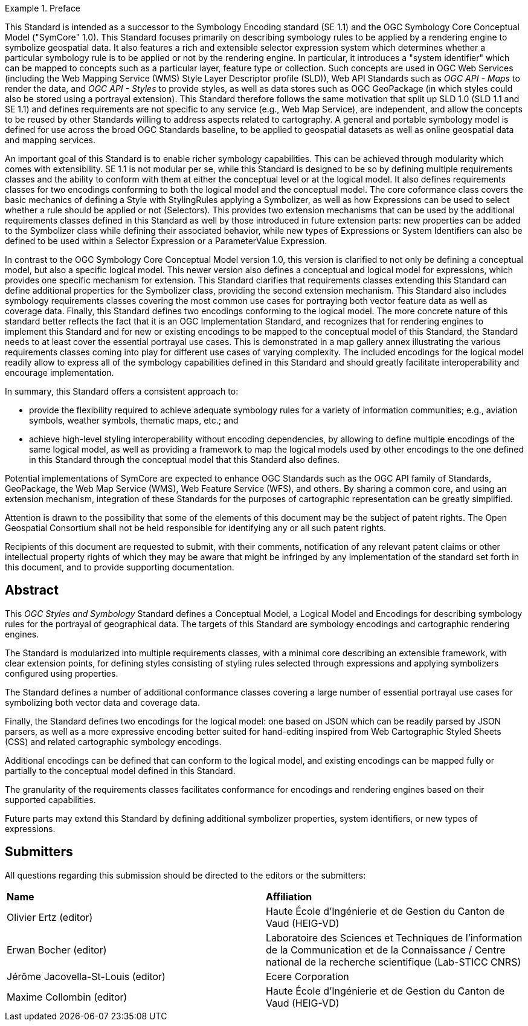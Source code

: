 .Preface

[example%unnumbered]
====
This Standard is intended as a successor to the Symbology Encoding standard (SE 1.1) and the OGC Symbology Core Conceptual Model ("SymCore" 1.0).
This Standard focuses primarily on describing symbology rules to be applied by a rendering engine to symbolize geospatial data.
It also features a rich and extensible selector expression system which determines whether a particular symbology rule is to be applied or not by the rendering engine.
In particular, it introduces a "system identifier" which can be mapped to concepts such as a particular layer, feature type or collection.
Such concepts are used in OGC Web Services (including the Web Mapping Service (WMS) Style Layer Descriptor profile (SLD)), Web API Standards such as _OGC API - Maps_ to render the data,
and _OGC API - Styles_ to provide styles, as well as data stores such as OGC GeoPackage (in which styles could also be stored using a portrayal extension).
This Standard therefore follows the same motivation that split up SLD 1.0 (SLD 1.1 and SE 1.1) and defines requirements are not specific to any service (e.g., Web Map Service), are independent,
and allow the concepts to be reused by other Standards willing to address aspects related to cartography.
A general and portable symbology model is defined for use across the broad OGC Standards baseline, to be applied to geospatial datasets as well as online geospatial data and mapping services.

An important goal of this Standard is to enable richer symbology capabilities.
This can be achieved through modularity which comes with extensibility.
SE 1.1 is not modular per se, while this Standard is designed to be so by defining multiple requirements classes and the ability to conform with them
at either the conceptual level or at the logical model. It also defines requirements classes for two encodings conforming to both the logical model and the conceptual model.
The core coformance class covers the basic mechanics of defining a Style with StylingRules applying a Symbolizer, as well as how Expressions can be used to select whether a rule should be applied or not (Selectors).
This provides two extension mechanisms that can be used by the additional requirements classes defined in this Standard as well by those introduced in future extension parts:
new properties can be added to the Symbolizer class while defining their associated behavior, while new types of Expressions or System Identifiers can also be defined to be used within
a Selector Expression or a ParameterValue Expression.

In contrast to the OGC Symbology Core Conceptual Model version 1.0, this version is clarified to not only be defining
a conceptual model, but also a specific logical model. This newer version also defines a conceptual and logical model
for expressions, which provides one specific mechanism for extension. This Standard clarifies that requirements classes
extending this Standard can define additional properties for the Symbolizer class, providing the second extension mechanism.
This Standard also includes symbology requirements classes covering the most common use cases for portraying both vector feature data as well as coverage data.
Finally, this Standard defines two encodings conforming to the logical model.
The more concrete nature of this standard better reflects the fact that it is an OGC Implementation Standard,
and recognizes that for rendering engines to implement this Standard and for new or existing encodings to be mapped to the conceptual model
of this Standard, the Standard needs to at least cover the essential portrayal use cases. This is demonstrated in a map gallery annex illustrating
the various requirements classes coming into play for different use cases of varying complexity.
The included encodings for the logical model readily allow to express all of the symbology capabilities defined in this Standard and should greatly facilitate
interoperability and encourage implementation.

In summary, this Standard offers a consistent approach to:

* provide the flexibility required to achieve adequate symbology rules for a variety of information communities; e.g., aviation symbols, weather symbols, thematic maps, etc.; and
* achieve high-level styling interoperability without encoding dependencies, by allowing to define multiple encodings of the same logical model, as well as providing a framework
  to map the logical models used by other encodings to the one defined in this Standard through the conceptual model that this Standard also defines.

Potential implementations of SymCore are expected to enhance OGC Standards such as the OGC API family of Standards, GeoPackage, the Web Map Service (WMS), Web Feature Service (WFS), and others.
By sharing a common core, and using an extension mechanism, integration of these Standards for the purposes of cartographic representation can be greatly simplified.
====

////
*OGC Declaration*
////

Attention is drawn to the possibility that some of the elements of this document may be the subject of patent rights. The Open Geospatial Consortium shall not be held responsible for identifying any or all such patent rights.

Recipients of this document are requested to submit, with their comments, notification of any relevant patent claims or other intellectual property rights of which they may be aware that might be infringed by any implementation of the standard set forth in this document, and to provide supporting documentation.

[abstract]
== Abstract

This _OGC Styles and Symbology_ Standard defines a Conceptual Model, a Logical Model and Encodings for describing symbology rules for the portrayal of geographical data.
The targets of this Standard are symbology encodings and cartographic rendering engines.

The Standard is modularized into multiple requirements classes, with a minimal core describing an extensible framework, with clear extension points, for defining styles consisting of
styling rules selected through expressions and applying symbolizers configured using properties.

The Standard defines a number of additional conformance classes covering a large number of essential portrayal use cases for symbolizing both vector data and coverage data.

Finally, the Standard defines two encodings for the logical model:
one based on JSON which can be readily parsed by JSON parsers, as well as a more expressive encoding better suited for hand-editing inspired from Web Cartographic Styled Sheets (CSS) and related cartographic symbology encodings.

Additional encodings can be defined that can conform to the logical model, and existing encodings can be mapped fully or partially to the conceptual model defined in this Standard.

The granularity of the requirements classes facilitates conformance for encodings and rendering engines based on their supported capabilities.

Future parts may extend this Standard by defining additional symbolizer properties, system identifiers, or new types of expressions.

== Submitters

All questions regarding this submission should be directed to the editors or the submitters:

[%unnumbered]
|===
| *Name*                                  | *Affiliation*
| Olivier Ertz (editor)                   | Haute École d'Ingénierie et de Gestion du Canton de Vaud (HEIG-VD)
| Erwan Bocher (editor)                   | Laboratoire des Sciences et Techniques de l'information de la Communication et de la Connaissance / Centre national de la recherche scientifique (Lab-STICC CNRS)
| Jérôme Jacovella-St-Louis (editor)      | Ecere Corporation
| Maxime Collombin (editor)               | Haute École d'Ingénierie et de Gestion du Canton de Vaud (HEIG-VD)
|===

